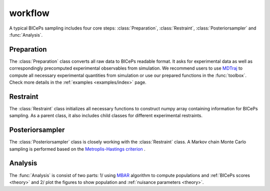 workflow
=============

A typical BICePs sampling includes four core steps: :class:`Preparation`, :class:`Restraint`, :class:`Posteriorsampler` and :func:`Analysis`.

Preparation
--------------

The :class:`Preparation` class converts all raw data to  BICePs readable format. It asks for experimental data as well as correspondingly precomputed experimental observables from simulation. We recommend users to use `MDTraj <http://mdtraj.org>`_ to compute all necessary experimental quantities from simulation or use our prepared functions in the :func:`toolbox`. Check more details in the :ref:`examples <examples/index>` page.


Restraint
--------------

The :class:`Restraint` class initializes all necessary functions to construct numpy array containing information for BICePs sampling. As a parent class, it also includes child classes for different experimental restraints.

Posteriorsampler
--------------

The :class:`Posteriorsampler` class is closely working with the :class:`Restraint` class. A Markov chain Monte Carlo sampling is performed based on the `Metroplis-Hastings criterion <https://en.wikipedia.org/wiki/Metropolis–Hastings_algorithm>`_ .  

Analysis
--------------

The :func:`Analysis` is consist of two parts: 1/ using `MBAR <https://pymbar.readthedocs.io/en/master/index.html>`_ algorithm to compute populations and :ref:`BICePs scores <theory>` and 2/ plot the figures to show population and :ref:`nuisance parameters <theory>`.

